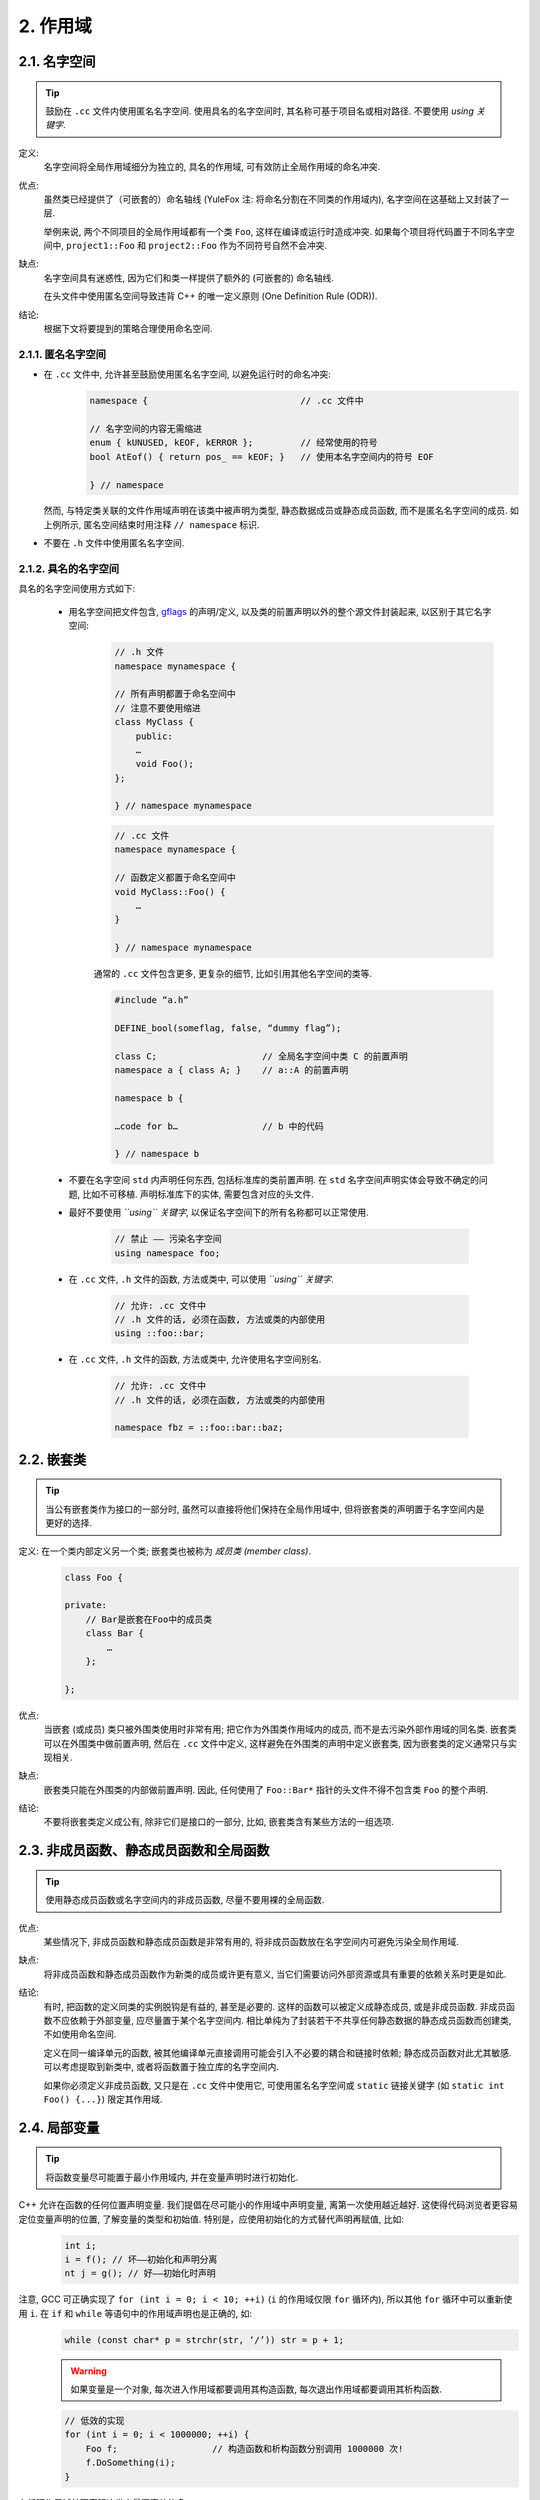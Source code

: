2. 作用域
-------------

.. _namespaces:

2.1. 名字空间
~~~~~~~~~~~~~~~~~~~~~~~~~~~~~~~~

.. tip::
    鼓励在 ``.cc`` 文件内使用匿名名字空间. 使用具名的名字空间时, 其名称可基于项目名或相对路径. 不要使用 *using 关键字*.

定义:
    名字空间将全局作用域细分为独立的, 具名的作用域, 可有效防止全局作用域的命名冲突.

优点:
    虽然类已经提供了（可嵌套的）命名轴线 (YuleFox 注: 将命名分割在不同类的作用域内), 名字空间在这基础上又封装了一层.
    
    举例来说, 两个不同项目的全局作用域都有一个类 ``Foo``, 这样在编译或运行时造成冲突. 如果每个项目将代码置于不同名字空间中, ``project1::Foo`` 和 ``project2::Foo`` 作为不同符号自然不会冲突.

缺点: 
    名字空间具有迷惑性, 因为它们和类一样提供了额外的 (可嵌套的) 命名轴线. 
    
    在头文件中使用匿名空间导致违背 C++ 的唯一定义原则 (One Definition Rule (ODR)).

结论:
    根据下文将要提到的策略合理使用命名空间.


2.1.1. 匿名名字空间
^^^^^^^^^^^^^^^^^^^^^^

- 在 ``.cc`` 文件中, 允许甚至鼓励使用匿名名字空间, 以避免运行时的命名冲突:
    .. code-block:: c++
        
        namespace {                             // .cc 文件中
        
        // 名字空间的内容无需缩进
        enum { kUNUSED, kEOF, kERROR };         // 经常使用的符号
        bool AtEof() { return pos_ == kEOF; }   // 使用本名字空间内的符号 EOF
        
        } // namespace
    
  然而, 与特定类关联的文件作用域声明在该类中被声明为类型, 静态数据成员或静态成员函数, 而不是匿名名字空间的成员. 如上例所示, 匿名空间结束时用注释 ``// namespace`` 标识.

- 不要在 ``.h`` 文件中使用匿名名字空间.

2.1.2. 具名的名字空间
^^^^^^^^^^^^^^^^^^^^^^

具名的名字空间使用方式如下:

    - 用名字空间把文件包含, `gflags <http://code.google.com/p/google-gflags/>`_ 的声明/定义, 以及类的前置声明以外的整个源文件封装起来, 以区别于其它名字空间:
        .. code-block:: c++
            
            // .h 文件
            namespace mynamespace {
            
            // 所有声明都置于命名空间中
            // 注意不要使用缩进
            class MyClass {
                public:
                …
                void Foo();
            };
            
            } // namespace mynamespace
        
        .. code-block:: c++
            
            // .cc 文件
            namespace mynamespace {
            
            // 函数定义都置于命名空间中
            void MyClass::Foo() {
                …
            }
            
            } // namespace mynamespace
        
        通常的 ``.cc`` 文件包含更多, 更复杂的细节, 比如引用其他名字空间的类等.
        
        .. code-block:: c++
            
            #include “a.h”
            
            DEFINE_bool(someflag, false, “dummy flag”);
            
            class C;                    // 全局名字空间中类 C 的前置声明
            namespace a { class A; }    // a::A 的前置声明
            
            namespace b {
            
            …code for b…                // b 中的代码
            
            } // namespace b
        

    - 不要在名字空间 ``std`` 内声明任何东西, 包括标准库的类前置声明. 在 ``std`` 名字空间声明实体会导致不确定的问题, 比如不可移植. 声明标准库下的实体, 需要包含对应的头文件.

    - 最好不要使用 *``using`` 关键字*, 以保证名字空间下的所有名称都可以正常使用.
        
        .. code-block:: c++
            
            // 禁止 —— 污染名字空间
            using namespace foo;

    - 在 ``.cc`` 文件, ``.h`` 文件的函数, 方法或类中, 可以使用 *``using`` 关键字*.
        
        .. code-block:: c++
            
            // 允许: .cc 文件中
            // .h 文件的话, 必须在函数, 方法或类的内部使用
            using ::foo::bar;
            
    - 在 ``.cc`` 文件, ``.h`` 文件的函数, 方法或类中, 允许使用名字空间别名.
        
        .. code-block:: c++
            
            // 允许: .cc 文件中
            // .h 文件的话, 必须在函数, 方法或类的内部使用
            
            namespace fbz = ::foo::bar::baz;


2.2. 嵌套类
~~~~~~~~~~~~~~~~~~~~~~~~~~~~~~~~

.. tip::
    当公有嵌套类作为接口的一部分时, 虽然可以直接将他们保持在全局作用域中, 但将嵌套类的声明置于名字空间内是更好的选择.

定义: 在一个类内部定义另一个类; 嵌套类也被称为 *成员类 (member class)*.
    .. code-block:: c++
        
        class Foo {
        
        private:
            // Bar是嵌套在Foo中的成员类
            class Bar {
                …
            };
        
        };

优点:
    当嵌套 (或成员) 类只被外围类使用时非常有用; 把它作为外围类作用域内的成员, 而不是去污染外部作用域的同名类. 嵌套类可以在外围类中做前置声明, 然后在 ``.cc`` 文件中定义, 这样避免在外围类的声明中定义嵌套类, 因为嵌套类的定义通常只与实现相关.

缺点:
    嵌套类只能在外围类的内部做前置声明. 因此, 任何使用了 ``Foo::Bar*`` 指针的头文件不得不包含类 ``Foo`` 的整个声明.

结论:
    不要将嵌套类定义成公有, 除非它们是接口的一部分, 比如, 嵌套类含有某些方法的一组选项.


2.3. 非成员函数、静态成员函数和全局函数
~~~~~~~~~~~~~~~~~~~~~~~~~~~~~~~~~~~~~~~~~~~~~~

.. tip::
    使用静态成员函数或名字空间内的非成员函数, 尽量不要用裸的全局函数.

优点:
    某些情况下, 非成员函数和静态成员函数是非常有用的, 将非成员函数放在名字空间内可避免污染全局作用域.

缺点:
    将非成员函数和静态成员函数作为新类的成员或许更有意义, 当它们需要访问外部资源或具有重要的依赖关系时更是如此.

结论:
    有时, 把函数的定义同类的实例脱钩是有益的, 甚至是必要的. 这样的函数可以被定义成静态成员, 或是非成员函数. 非成员函数不应依赖于外部变量, 应尽量置于某个名字空间内. 相比单纯为了封装若干不共享任何静态数据的静态成员函数而创建类, 不如使用命名空间.
    
    定义在同一编译单元的函数, 被其他编译单元直接调用可能会引入不必要的耦合和链接时依赖; 静态成员函数对此尤其敏感. 可以考虑提取到新类中, 或者将函数置于独立库的名字空间内.
    
    如果你必须定义非成员函数, 又只是在 ``.cc`` 文件中使用它, 可使用匿名名字空间或 ``static`` 链接关键字 (如 ``static int Foo() {...}``) 限定其作用域.


2.4. 局部变量
~~~~~~~~~~~~~~~

.. tip::
    将函数变量尽可能置于最小作用域内, 并在变量声明时进行初始化.

C++ 允许在函数的任何位置声明变量. 我们提倡在尽可能小的作用域中声明变量, 离第一次使用越近越好. 这使得代码浏览者更容易定位变量声明的位置, 了解变量的类型和初始值. 特别是，应使用初始化的方式替代声明再赋值, 比如:
    .. code-block:: c++
        
        int i;
        i = f(); // 坏——初始化和声明分离
        nt j = g(); // 好——初始化时声明


注意, GCC 可正确实现了 ``for (int i = 0; i < 10; ++i)`` (``i`` 的作用域仅限 ``for`` 循环内), 所以其他 ``for`` 循环中可以重新使用 ``i``. 在 ``if`` 和 ``while`` 等语句中的作用域声明也是正确的, 如:
    .. code-block:: c++
        
        while (const char* p = strchr(str, ‘/’)) str = p + 1;

    
    .. warning:: 如果变量是一个对象, 每次进入作用域都要调用其构造函数, 每次退出作用域都要调用其析构函数.
    
    .. code-block:: c++
        
        // 低效的实现
        for (int i = 0; i < 1000000; ++i) {
            Foo f;                  // 构造函数和析构函数分别调用 1000000 次!
            f.DoSomething(i);
        }

在循环作用域外面声明这类变量要高效的多:
    .. code-block:: c++
        
        Foo f;                      // 构造函数和析构函数只调用 1 次
        for (int i = 0; i < 1000000; ++i) {
            f.DoSomething(i);
        }


2.5. 静态和全局变量
~~~~~~~~~~~~~~~~~~~~~~~~

.. tip::
    禁止使用 ``class`` 类型的静态或全局变量: 它们会导致很难发现的 bug 和不确定的构造和析构函数调用顺序.

静态生存周期的对象, 包括全局变量, 静态变量, 静态类成员变量, 以及函数静态变量, 都必须是原生数据类型 (POD : Plain Old Data): 只能是 `int`, `char`, `float`, 和 `void`, 以及 POD 类型的数组/结构体/指针. 永远不要使用函数返回值初始化静态变量; 不要在多线程代码中使用非 ``const`` 的静态变量.

不幸的是, 静态变量的构造函数, 析构函数以及初始化操作的调用顺序在 C++ 标准中未明确定义, 甚至每次编译构建都有可能会发生变化, 从而导致难以发现的 bug. 比如, 结束程序时, 某个静态变量已经被析构了, 但代码还在跑 -- 其它线程很可能 -- 试图访问该变量, 直接导致崩溃.

所以, 我们只允许 POD 类型的静态变量. 本条规则完全禁止 ``vector`` (使用 C 数组替代), ``string`` (使用 ``const char*``), 及其它以任意方式包含或指向类实例的东东, 成为静态变量. 出于同样的理由, 我们不允许用函数返回值来初始化静态变量.

如果你确实需要一个 ``class` 类型的静态或全局变量, 可以考虑在 ``main()`` 函数或 ``pthread_once()`` 内初始化一个你永远不会回收的指针.
 
.. note:: yospaly 译注:
    
    上文提及的静态变量泛指静态生存周期的对象, 包括: 全局变量, 静态变量, 静态类成员变量, 以及函数静态变量.


译者 (YuleFox) 笔记
~~~~~~~~~~~~~~~~~~~~~~~~

#. ``cc`` 中的匿名名字空间可避免命名冲突, 限定作用域, 避免直接使用 ``using`` 关键字污染命名空间;
#. 嵌套类符合局部使用原则, 只是不能在其他头文件中前置声明, 尽量不要 ``public``;
#. 尽量不用全局函数和全局变量, 考虑作用域和命名空间限制, 尽量单独形成编译单元;
#. 多线程中的全局变量 (含静态成员变量) 不要使用 ``class`` 类型 (含 STL 容器), 避免不明确行为导致的 bug.
#. 作用域的使用, 除了考虑名称污染, 可读性之外, 主要是为降低耦合, 提高编译/执行效率.
